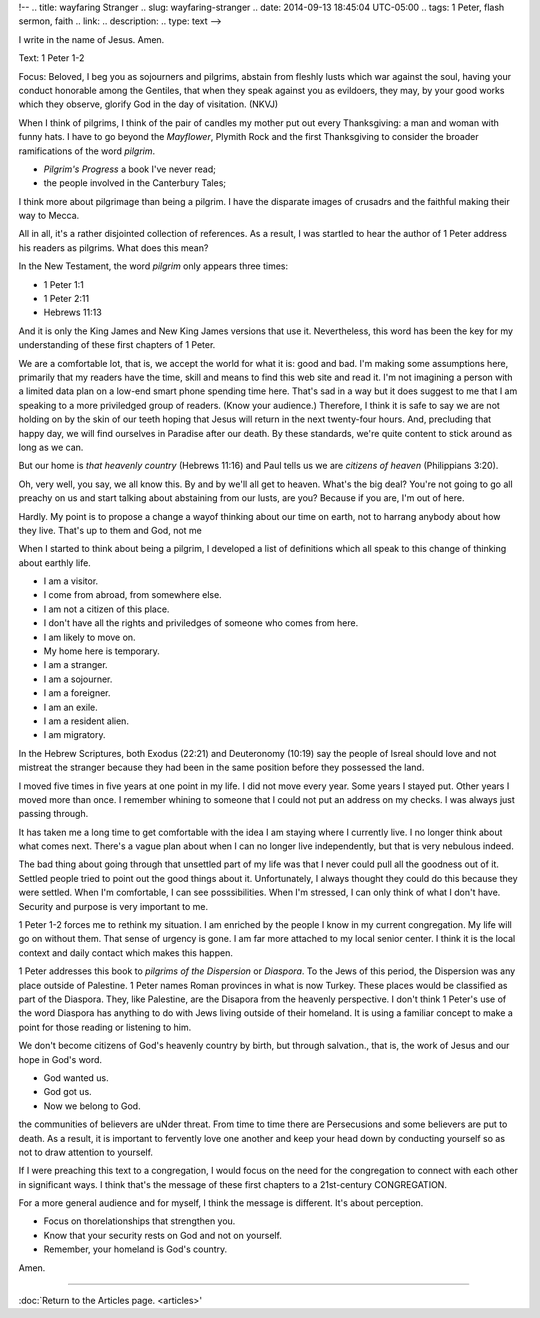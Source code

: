!-- 
.. title: wayfaring Stranger
.. slug: wayfaring-stranger
.. date: 2014-09-13 18:45:04 UTC-05:00
.. tags: 1 Peter, flash sermon, faith
.. link: 
.. description: 
.. type: text
-->

﻿I write in the name of Jesus. Amen.

Text: 1 Peter 1-2

Focus: Beloved, I beg you as sojourners and pilgrims, abstain from fleshly lusts which war against the soul, having your conduct honorable among the Gentiles, that when they speak against you as evildoers, they may, by your good works which they observe, glorify God in the day of visitation. (NKVJ)

When I think of pilgrims, I think of the pair of candles my mother put out every Thanksgiving: a man and woman with funny hats. I have to go beyond the *Mayflower*, Plymith Rock and the first Thanksgiving to consider the broader ramifications of the word *pilgrim*.

* *Pilgrim's Progress* a book I've never read;
* the people involved in the Canterbury Tales;

I think more about pilgrimage than being a pilgrim. I have the disparate images of  crusadrs and the faithful making their way to Mecca.

All in all, it's a rather disjointed collection of references. As a result, I was startled to hear the author of 1 Peter address his readers as pilgrims. What does this mean?

In the New Testament, the word *pilgrim* only appears three times:

* 1 Peter 1:1
* 1 Peter 2:11
* Hebrews 11:13

And it is only the King James and New King James versions that use it. Nevertheless, this word has been the key for my understanding of these first chapters of 1 Peter.

We are a comfortable lot, that is, we accept the world for what it is: good and bad. I'm making some assumptions here, primarily that my readers have the time, skill and means to find this web site and read it. I'm not imagining a person with a limited data plan on a low-end smart phone spending time here. That's sad in a way but it does suggest to me that I am speaking to a more priviledged group of readers. (Know your audience.) Therefore, I think it is safe to say we are not holding on by the skin of our teeth hoping that Jesus will return in the next twenty-four hours. And, precluding that happy day, we will find ourselves in Paradise after our death. By these standards, we're quite content to stick around as long as we can.

But our home is *that heavenly country* (Hebrews 11:16) and Paul tells us we are *citizens of heaven* (Philippians 3:20).

Oh, very well, you say, we all know this. By and by we'll all get to heaven. What's the big deal? You're not going to go all preachy on us and start talking about abstaining from our lusts, are you? Because if you are, I'm out of here.

Hardly. My point is to propose a change a wayof  thinking about our time on earth, not to harrang anybody about how they live. That's up to them and God, not me

When I started to think about being a pilgrim, I developed a list of definitions which all speak to this change of thinking about earthly life.

* I am a visitor.
* I come from abroad, from somewhere else.
* I am not a citizen of this place.
* I don't have all the rights and priviledges of someone who comes from here.
* I am likely to move on.
* My home here is temporary.
* I am a stranger.
* I am a sojourner.
* I am a foreigner.
* I am an exile.
* I am a resident alien.
* I am migratory.

In the Hebrew Scriptures, both Exodus (22:21) and Deuteronomy (10:19) say the people of Isreal should love and not mistreat the stranger because they had been in the same position before they possessed the land. 

I moved five times in five years at one point in my life. I did not move every year. Some years I stayed put. Other years I moved more than once. I remember whining to someone that I could not put an address on my checks. I was always just passing through.

It has taken me a long time to get comfortable with the idea I am staying where I currently live. I no longer think about what comes next. There's a vague plan about when I can no longer live independently, but that is very nebulous indeed.

The bad thing about going through that unsettled part of my life was that I never could pull all the goodness out of it. Settled people tried to point out the good things about it. Unfortunately, I always thought they could do this because they were settled. When I'm comfortable, I can see posssibilities. When I'm stressed, I can only think of what I don't have. Security and purpose is very important to me.

1 Peter 1-2 forces me to rethink my situation.
I am enriched by the people I know in my current congregation. My life will go on without them. That sense of urgency is gone. I am far more attached to my local senior center. I think it is the local context and daily contact which makes this happen.

1 Peter addresses this book to *pilgrims of the Dispersion* or *Diaspora*. To the Jews of this period, the Dispersion was any place outside of Palestine. 1 Peter names Roman provinces in what is now Turkey. These places would be classified as part of the Diaspora. They, like Palestine, are the Disapora from the heavenly perspective. I don't think 1 Peter's use of the word Diaspora has anything to do with Jews living outside of their homeland. It is using a familiar concept to make a point for those reading or listening to him.

We don't become citizens of  God's heavenly country by birth, but through salvation., that is, the work of Jesus and our hope in God's word.

* God wanted us.
* God got us.
* Now we belong to God.

the communities of believers are uNder threat. From time to time there are Persecusions and some believers are put to death. As a result, it is important to fervently love one another and keep your  head down by conducting yourself so as not to draw attention to yourself.

If I were preaching this text to a congregation, I would focus on the need for the congregation to connect with each other in significant ways. I think that's the message of these first chapters to a 21st-century CONGREGATION.

For a more general audience and for myself, I think the message is different. It's about perception.

* Focus on thorelationships that strengthen you.
* Know that your security rests on God and not on yourself.
* Remember, your homeland is God's country.

Amen.

-----

:doc:`Return to the Articles page. <articles>'
